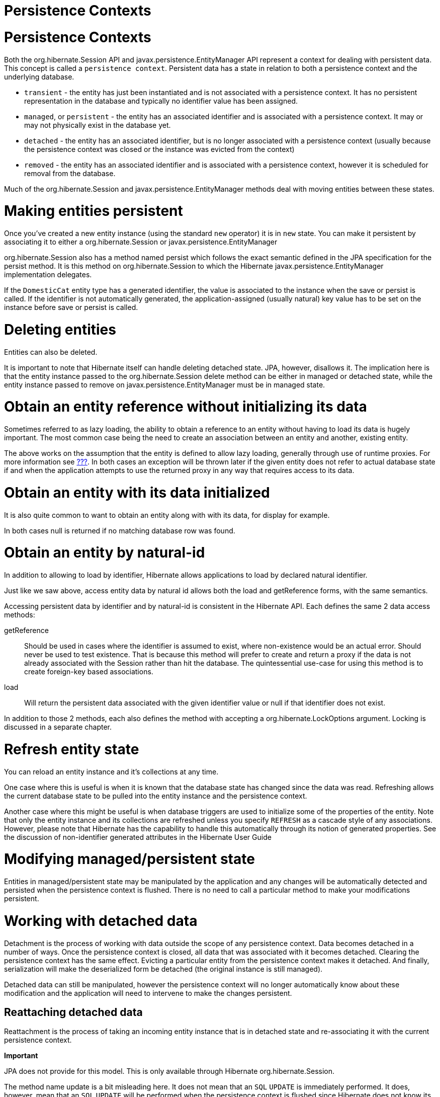 Persistence Contexts
====================

[[pc]]
= Persistence Contexts

Both the org.hibernate.Session API and javax.persistence.EntityManager
API represent a context for dealing with persistent data. This concept
is called a `persistence context`. Persistent data has a state in
relation to both a persistence context and the underlying database.

* `transient` - the entity has just been instantiated and is not
associated with a persistence context. It has no persistent
representation in the database and typically no identifier value has
been assigned.
* `managed`, or `persistent` - the entity has an associated identifier
and is associated with a persistence context. It may or may not
physically exist in the database yet.
* `detached` - the entity has an associated identifier, but is no longer
associated with a persistence context (usually because the persistence
context was closed or the instance was evicted from the context)
* `removed` - the entity has an associated identifier and is associated
with a persistence context, however it is scheduled for removal from the
database.

Much of the org.hibernate.Session and javax.persistence.EntityManager
methods deal with moving entities between these states.

= Making entities persistent

Once you've created a new entity instance (using the standard `new`
operator) it is in `new` state. You can make it persistent by
associating it to either a org.hibernate.Session or
javax.persistence.EntityManager

org.hibernate.Session also has a method named persist which follows the
exact semantic defined in the JPA specification for the persist method.
It is this method on org.hibernate.Session to which the Hibernate
javax.persistence.EntityManager implementation delegates.

If the `DomesticCat` entity type has a generated identifier, the value
is associated to the instance when the save or persist is called. If the
identifier is not automatically generated, the application-assigned
(usually natural) key value has to be set on the instance before save or
persist is called.

= Deleting entities

Entities can also be deleted.

It is important to note that Hibernate itself can handle deleting
detached state. JPA, however, disallows it. The implication here is that
the entity instance passed to the org.hibernate.Session delete method
can be either in managed or detached state, while the entity instance
passed to remove on javax.persistence.EntityManager must be in managed
state.

= Obtain an entity reference without initializing its data

Sometimes referred to as lazy loading, the ability to obtain a reference
to an entity without having to load its data is hugely important. The
most common case being the need to create an association between an
entity and another, existing entity.

The above works on the assumption that the entity is defined to allow
lazy loading, generally through use of runtime proxies. For more
information see link:#devguide-mappingEntities[???]. In both cases an
exception will be thrown later if the given entity does not refer to
actual database state if and when the application attempts to use the
returned proxy in any way that requires access to its data.

= Obtain an entity with its data initialized

It is also quite common to want to obtain an entity along with with its
data, for display for example.

In both cases null is returned if no matching database row was found.

= Obtain an entity by natural-id

In addition to allowing to load by identifier, Hibernate allows
applications to load by declared natural identifier.

Just like we saw above, access entity data by natural id allows both the
load and getReference forms, with the same semantics.

Accessing persistent data by identifier and by natural-id is consistent
in the Hibernate API. Each defines the same 2 data access methods:

getReference::
  Should be used in cases where the identifier is assumed to exist,
  where non-existence would be an actual error. Should never be used to
  test existence. That is because this method will prefer to create and
  return a proxy if the data is not already associated with the Session
  rather than hit the database. The quintessential use-case for using
  this method is to create foreign-key based associations.
load::
  Will return the persistent data associated with the given identifier
  value or null if that identifier does not exist.

In addition to those 2 methods, each also defines the method with
accepting a org.hibernate.LockOptions argument. Locking is discussed in
a separate chapter.

= Refresh entity state

You can reload an entity instance and it's collections at any time.

One case where this is useful is when it is known that the database
state has changed since the data was read. Refreshing allows the current
database state to be pulled into the entity instance and the persistence
context.

Another case where this might be useful is when database triggers are
used to initialize some of the properties of the entity. Note that only
the entity instance and its collections are refreshed unless you specify
`REFRESH` as a cascade style of any associations. However, please note
that Hibernate has the capability to handle this automatically through
its notion of generated properties. See the discussion of non-identifier
generated attributes in the Hibernate User Guide

= Modifying managed/persistent state

Entities in managed/persistent state may be manipulated by the
application and any changes will be automatically detected and persisted
when the persistence context is flushed. There is no need to call a
particular method to make your modifications persistent.

= Working with detached data

Detachment is the process of working with data outside the scope of any
persistence context. Data becomes detached in a number of ways. Once the
persistence context is closed, all data that was associated with it
becomes detached. Clearing the persistence context has the same effect.
Evicting a particular entity from the persistence context makes it
detached. And finally, serialization will make the deserialized form be
detached (the original instance is still managed).

Detached data can still be manipulated, however the persistence context
will no longer automatically know about these modification and the
application will need to intervene to make the changes persistent.

== Reattaching detached data

Reattachment is the process of taking an incoming entity instance that
is in detached state and re-associating it with the current persistence
context.

====
*Important*

JPA does not provide for this model. This is only available through
Hibernate org.hibernate.Session.
====

The method name update is a bit misleading here. It does not mean that
an `SQL` `UPDATE` is immediately performed. It does, however, mean that
an `SQL` `UPDATE` will be performed when the persistence context is
flushed since Hibernate does not know its previous state against which
to compare for changes. Unless the entity is mapped with
`select-before-update`, in which case Hibernate will pull the current
state from the database and see if an update is needed.

Provided the entity is detached, update and saveOrUpdate operate exactly
the same.

== Merging detached data

Merging is the process of taking an incoming entity instance that is in
detached state and copying its data over onto a new instance that is in
managed state.

That is not exactly what happens, but its a good visualization.

= Checking persistent state

An application can verify the state of entities and collections in
relation to the persistence context.

In JPA there is an alternative means to check laziness using the
following javax.persistence.PersistenceUtil pattern. However, the
javax.persistence.PersistenceUnitUtil is recommended where ever possible

= Accessing Hibernate APIs from JPA

JPA defines an incredibly useful method to allow applications access to
the APIs of the underlying provider.
